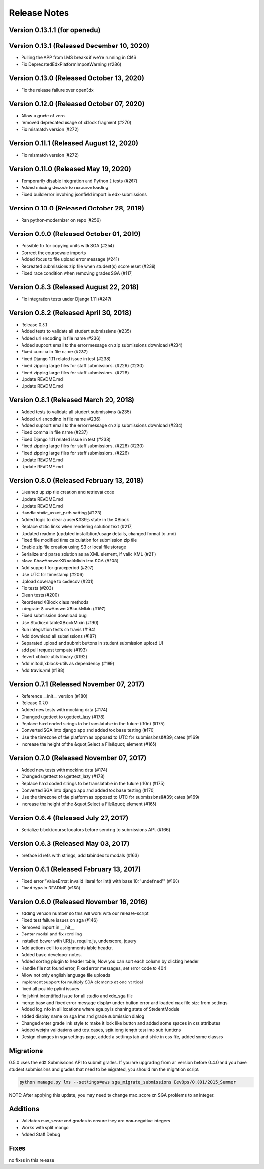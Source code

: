 Release Notes
=============
Version 0.13.1.1 (for openedu)
--------------

Version 0.13.1 (Released December 10, 2020)
--------------

- Pulling the APP from LMS breaks if we're running in CMS
- Fix DeprecatedEdxPlatformImportWarning (#286)

Version 0.13.0 (Released October 13, 2020)
--------------

- Fix the release failure over openEdx

Version 0.12.0 (Released October 07, 2020)
--------------

- Allow a grade of zero
- removed deprecated usage of xblock fragment (#270)
- Fix mismatch version (#272)

Version 0.11.1 (Released August 12, 2020)
--------------

- Fix mismatch version (#272)

Version 0.11.0 (Released May 19, 2020)
--------------

- Temporarily disable integration and Python 2 tests (#267)
- Added missing decode to resource loading
- Fixed build error involving jsonfield import in edx-submissions

Version 0.10.0 (Released October 28, 2019)
--------------

- Ran python-modernizer on repo (#256)

Version 0.9.0 (Released October 01, 2019)
-------------

- Possible fix for copying units with SGA (#254)
- Correct the courseware imports
- Added focus to file upload error message (#241)
- Recreated submissions zip file when student(s) score reset (#239)
- Fixed race condition when removing grades SGA (#117)

Version 0.8.3 (Released August 22, 2018)
-------------

- Fix integration tests under Django 1.11 (#247)

Version 0.8.2 (Released April 30, 2018)
-------------

- Release 0.8.1
- Added tests to validate all student submissions (#235)
- Added url encoding in file name (#236)
- Added support email to the error message on zip submissions download (#234)
- Fixed comma in file name (#237)
- Fixed Django 1.11 related issue in test (#238)
- Fixed zipping large files for staff submissions. (#226) (#230)
- Fixed zipping large files for staff submissions. (#226)
- Update README.md
- Update README.md

Version 0.8.1 (Released March 20, 2018)
-------------

- Added tests to validate all student submissions (#235)
- Added url encoding in file name (#236)
- Added support email to the error message on zip submissions download (#234)
- Fixed comma in file name (#237)
- Fixed Django 1.11 related issue in test (#238)
- Fixed zipping large files for staff submissions. (#226) (#230)
- Fixed zipping large files for staff submissions. (#226)
- Update README.md
- Update README.md

Version 0.8.0 (Released February 13, 2018)
-------------

- Cleaned up zip file creation and retrieval code
- Update README.md
- Update README.md
- Handle static_asset_path setting (#223)
- Added logic to clear a user&#39;s state in the XBlock
- Replace static links when rendering solution text (#217)
- Updated readme (updated installation/usage details, changed format to .md)
- Fixed file modified time calculation for submission zip file
- Enable zip file creation using S3 or local file storage
- Serialize and parse solution as an XML element, if valid XML (#211)
- Move ShowAnswerXBlockMixin into SGA (#208)
- Add support for graceperiod (#207)
- Use UTC for timestamp (#206)
- Upload coverage to codecov (#201)
- Fix tests (#203)
- Clean tests (#200)
- Reordered XBlock class methods
- Integrate ShowAnswerXBlockMixin (#197)
- Fixed submission download bug
- Use StudioEditableXBlockMixin (#190)
- Run integration tests on travis (#194)
- Add download all submissions (#187)
- Separated upload and submit buttons in student submission upload UI
- add pull request template (#193)
- Revert xblock-utils library (#192)
- Add mitodl/xblock-utils as dependency (#189)
- Add travis.yml (#188)

Version 0.7.1 (Released November 07, 2017)
-------------

- Reference __init__ version (#180)
- Release 0.7.0
- Added new tests with mocking data (#174)
- Changed ugettext to ugettext_lazy (#178)
- Replace hard coded strings to be translatable in the future (i10n) (#175)
- Converted SGA into django app and added tox base testing (#170)
- Use the timezone of the platform as opposed to UTC for submissions&#39; dates (#169)
- Increase the height of the &quot;Select a File&quot; element (#165)

Version 0.7.0 (Released November 07, 2017)
-------------

- Added new tests with mocking data (#174)
- Changed ugettext to ugettext_lazy (#178)
- Replace hard coded strings to be translatable in the future (i10n) (#175)
- Converted SGA into django app and added tox base testing (#170)
- Use the timezone of the platform as opposed to UTC for submissions&#39; dates (#169)
- Increase the height of the &quot;Select a File&quot; element (#165)

Version 0.6.4 (Released July 27, 2017)
-------------

- Serialize block/course locators before sending to submissions API. (#166)

Version 0.6.3 (Released May 03, 2017)
-------------

- preface id refs with strings, add tabindex to modals (#163)

Version 0.6.1 (Released February 13, 2017)
-------------

- Fixed error "ValueError: invalid literal for int() with base 10: 'undefined'" (#160)
- Fixed typo in README (#158)

Version 0.6.0 (Released November 16, 2016)
-------------

- adding version number so this will work with our release-script
- Fixed test failure issues on sga (#146)
- Removed import in __init__
- Center modal and fix scrolling
- Installed bower with URI.js, require.js, underscore, jquery
- Add actions cell to assignments table header.
- Added basic developer notes.
- Added sorting plugin to header table, Now you can sort each column by clicking header
- Handle file not found error, Fixed error messages, set error code to 404
- Allow not only english language file uploads
- Implement support for multiply SGA elements at one vertical
- fixed all posible pylint issues
- fix jshint indentified issue for all studio and edx_sga file
- merge base and fixed error message display under button error and loaded max file size from settings
- Added log.info in all locations where sga.py is chaning state of StudentModule
- added display name on sga lms and grade submission dialog
- Changed enter grade link style to make it look like button and added some spaces in css attributes
- Added weight validations and test cases, split long length test into sub funtions
- Design changes in sga settings page, added a settings tab and style in css file, added some classes

Migrations
----------

0.5.0 uses the edX Submissions API to submit grades. If you are upgrading from an 
version before 0.4.0 and you have student submissions and grades that need to be migrated, 
you should run the migration script. 

.. code-block:: bash

  python manage.py lms --settings=aws sga_migrate_submissions DevOps/0.001/2015_Summer
  
NOTE: After applying this update, you may need to change max_score on SGA 
problems to an integer.   

Additions
---------

- Validates max_score and grades to ensure they are non-negative integers
- Works with split mongo
- Added Staff Debug

Fixes
-----

no fixes in this release
